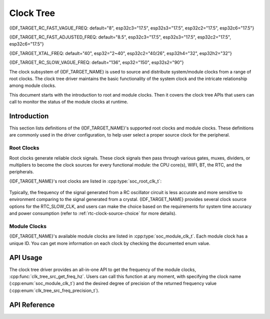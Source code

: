 Clock Tree
==========

{IDF_TARGET_RC_FAST_VAGUE_FREQ: default="8", esp32c3="17.5", esp32s3="17.5", esp32c2="17.5", esp32c6="17.5"}

{IDF_TARGET_RC_FAST_ADJUSTED_FREQ: default="8.5", esp32c3="17.5", esp32s3="17.5", esp32c2="17.5", esp32c6="17.5"}

{IDF_TARGET_XTAL_FREQ: default="40", esp32="2~40", esp32c2="40/26", esp32h4="32", esp32h2="32"}

{IDF_TARGET_RC_SLOW_VAGUE_FREQ: default="136", esp32="150", esp32s2="90"}

The clock subsystem of {IDF_TARGET_NAME} is used to source and distribute system/module clocks from a range of root clocks. The clock tree driver maintains the basic functionality of the system clock and the intricate relationship among module clocks.

This document starts with the introduction to root and module clocks. Then it covers the clock tree APIs that users can call to monitor the status of the module clocks at runtime.

Introduction
------------

This section lists definitions of the {IDF_TARGET_NAME}'s supported root clocks and module clocks. These definitions are commonly used in the driver configuration, to help user select a proper source clock for the peripheral.

Root Clocks
^^^^^^^^^^^

Root clocks generate reliable clock signals. These clock signals then pass through various gates, muxes, dividers, or multipliers to become the clock sources for every functional module: the CPU core(s), WIFI, BT, the RTC, and the peripherals.

{IDF_TARGET_NAME}'s root clocks are listed in :cpp:type:`soc_root_clk_t`:

    .. list::

        - Internal {IDF_TARGET_RC_FAST_VAGUE_FREQ}MHz RC Oscillator (RC_FAST)

            This RC oscillator generates a ~{IDF_TARGET_RC_FAST_ADJUSTED_FREQ}MHz clock signal output as the RC_FAST_CLK.

            .. only:: SOC_CLK_RC_FAST_D256_SUPPORTED

                The ~{IDF_TARGET_RC_FAST_ADJUSTED_FREQ}MHz signal output is also passed into a configurable divider, which by default divides the input clock frequency by 256, to generate a RC_FAST_D256_CLK.

                The exact frequency of RC_FAST_CLK can be computed in runtime through calibration on the RC_FAST_D256_CLK.
            
            .. only:: not SOC_CLK_RC_FAST_D256_SUPPORTED and SOC_CLK_RC_FAST_SUPPORT_CALIBRATION

                The exact frequency of RC_FAST_CLK can be computed in runtime through calibration.

            .. only:: not SOC_CLK_RC_FAST_SUPPORT_CALIBRATION

                The exact frequency of RC_FAST_CLK cannot be computed in runtime through calibration, but it is still possible to get its frequency through an oscillscope or a logic analyzer by routing the clock signal to a GPIO pin.

        - External {IDF_TARGET_XTAL_FREQ}MHz Crystal (XTAL)

        - Internal {IDF_TARGET_RC_SLOW_VAGUE_FREQ}kHz RC Oscillator (RC_SLOW)

            This RC oscillator generates a ~{IDF_TARGET_RC_SLOW_VAGUE_FREQ}kHz clock signal output as the RC_SLOW_CLK. The exact frequency of this clock can be computed in runtime through calibration.

        .. only:: SOC_CLK_XTAL32K_SUPPORTED

            - External 32kHz Crystal - optional (XTAL32K)

                .. only:: esp32

                    The clock source for this XTAL32K_CLK can be either a 32kHz crystal connecting to the 32K_XP and 32K_XN pins or a 32kHz clock signal generated by an external circuit. The external signal must be connected to the 32K_XN pin. Additionally, a 1nF capacitor must be placed between the 32K_XP pin and ground. In this case, the 32K_XP pin cannot be used as a GPIO pin.

                .. only:: not esp32

                     The clock source for this XTAL32K_CLK can be either a 32kHz crystal connecting to the XTAL_32K_P and XTAL_32K_N pins or a 32kHz clock signal generated by an external circuit. The external signal must be connected to the XTAL_32K_P pin.

                XTAL32K_CLK can also be calibrated to get its exact frequency.

        .. only:: SOC_CLK_OSC_SLOW_SUPPORTED

            - External Slow Clock - optional (OSC_SLOW)

                A clock signal generated by an external circuit can be connected to pin0 to be the clock source for the RTC_SLOW_CLK. This clock can also be calibrated to get its exact frequency.

        .. only:: SOC_CLK_RC32K_SUPPORTED

            - Internal 32kHz RC Oscillator (RC32K)

                The exact frequency of this clock can be computed in runtime through calibration.

Typically, the frequency of the signal generated from a RC oscillator circuit is less accurate and more sensitive to environment comparing to the signal generated from a crystal. {IDF_TARGET_NAME} provides several clock source options for the RTC_SLOW_CLK, and users can make the choice based on the requirements for system time accuracy and power consumption (refer to :ref:`rtc-clock-source-choice` for more details).

Module Clocks
^^^^^^^^^^^^^

{IDF_TARGET_NAME}'s available module clocks are listed in :cpp:type:`soc_module_clk_t`. Each module clock has a unique ID. You can get more information on each clock by checking the documented enum value.

API Usage
---------

The clock tree driver provides an all-in-one API to get the frequency of the module clocks, :cpp:func:`clk_tree_src_get_freq_hz`. Users can call this function at any moment, with specifying the clock name (:cpp:enum:`soc_module_clk_t`) and the desired degree of precision of the returned frequency value (:cpp:enum:`clk_tree_src_freq_precision_t`).

API Reference
-------------

.. include-build-file:: inc/clk_tree_defs.inc
.. include-build-file:: inc/clk_tree.inc
